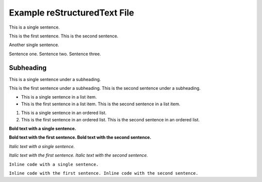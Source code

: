 Example reStructuredText File
=============================

This is a single sentence.

This is the first sentence. This is the second sentence.

Another single sentence.

Sentence one. Sentence two. Sentence three.

Subheading
----------

This is a single sentence under a subheading.

This is the first sentence under a subheading. This is the second sentence under a subheading.

- This is a single sentence in a list item.
- This is the first sentence in a list item. This is the second sentence in a list item.

.. blockquote::

   This is a single sentence in a blockquote.
   This is the first sentence in a blockquote. This is the second sentence in a blockquote.

1. This is a single sentence in an ordered list.
2. This is the first sentence in an ordered list. This is the second sentence in an ordered list.

**Bold text with a single sentence.**

**Bold text with the first sentence. Bold text with the second sentence.**

*Italic text with a single sentence.*

*Italic text with the first sentence. Italic text with the second sentence.*

``Inline code with a single sentence.``

``Inline code with the first sentence. Inline code with the second sentence.``